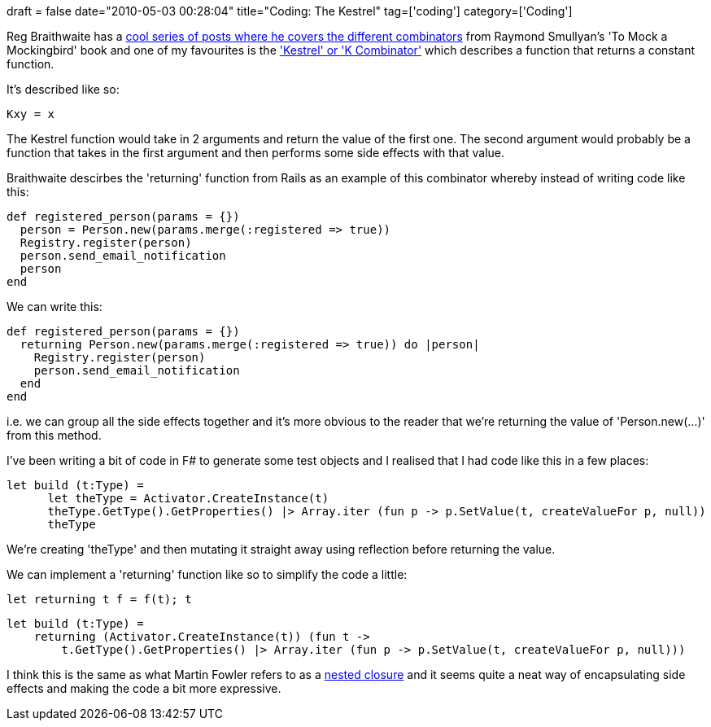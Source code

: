 +++
draft = false
date="2010-05-03 00:28:04"
title="Coding: The Kestrel"
tag=['coding']
category=['Coding']
+++

Reg Braithwaite has a http://github.com/raganwald/homoiconic[cool series of posts where he covers the different combinators] from Raymond Smullyan's 'To Mock a Mockingbird' book and one of my favourites is the http://github.com/raganwald/homoiconic/blob/master/2008-10-29/kestrel.markdown#readme['Kestrel' or 'K Combinator'] which describes a function that returns a constant function.

It's described like so:

[source,text]
----

Kxy = x
----

The Kestrel function would take in 2 arguments and return the value of the first one. The second argument would probably be a function that takes in the first argument and then performs some side effects with that value.

Braithwaite descirbes the 'returning' function from Rails as an example of this combinator whereby instead of writing code like this:

[source,ruby]
----

def registered_person(params = {})
  person = Person.new(params.merge(:registered => true))
  Registry.register(person)
  person.send_email_notification
  person
end
----

We can write this:

[source,ruby]
----

def registered_person(params = {})
  returning Person.new(params.merge(:registered => true)) do |person|
    Registry.register(person)
    person.send_email_notification
  end
end
----

i.e. we can group all the side effects together and it's more obvious to the reader that we're returning the value of 'Person.new(...)' from this method.

I've been writing a bit of code in F# to generate some test objects and I realised that I had code like this in a few places:

[source,ocaml]
----

let build (t:Type) =
      let theType = Activator.CreateInstance(t)
      theType.GetType().GetProperties() |> Array.iter (fun p -> p.SetValue(t, createValueFor p, null))
      theType
----

We're creating 'theType' and then mutating it straight away using reflection before returning the value.

We can implement a 'returning' function like so to simplify the code a little:

[source,ocaml]
----

let returning t f = f(t); t
----

[source,ocaml]
----

let build (t:Type) =
    returning (Activator.CreateInstance(t)) (fun t ->
        t.GetType().GetProperties() |> Array.iter (fun p -> p.SetValue(t, createValueFor p, null)))
----

I think this is the same as what Martin Fowler refers to as a http://martinfowler.com/dslwip/NestedClosure.html[nested closure] and it seems quite a neat way of encapsulating side effects and making the code a bit more expressive.
